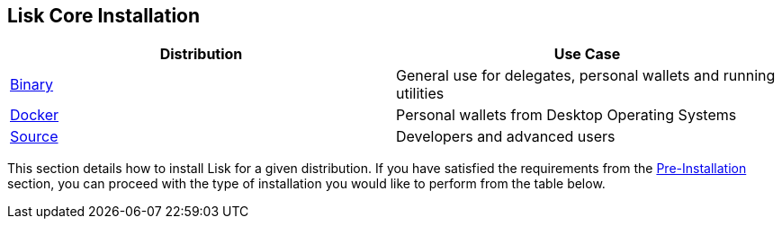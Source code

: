 == Lisk Core Installation

[cols=",",options="header",]
|===
|Distribution |Use Case
|link:binary/installation-binary.md[Binary] |General use for delegates,
personal wallets and running utilities

|link:docker/installation-docker.md[Docker] |Personal wallets from
Desktop Operating Systems

|link:source/installation-source.md[Source] |Developers and advanced
users
|===

This section details how to install Lisk for a given distribution. If
you have satisfied the requirements from the
link:../pre-install/preinstallation.md[Pre-Installation] section, you
can proceed with the type of installation you would like to perform from
the table below.
